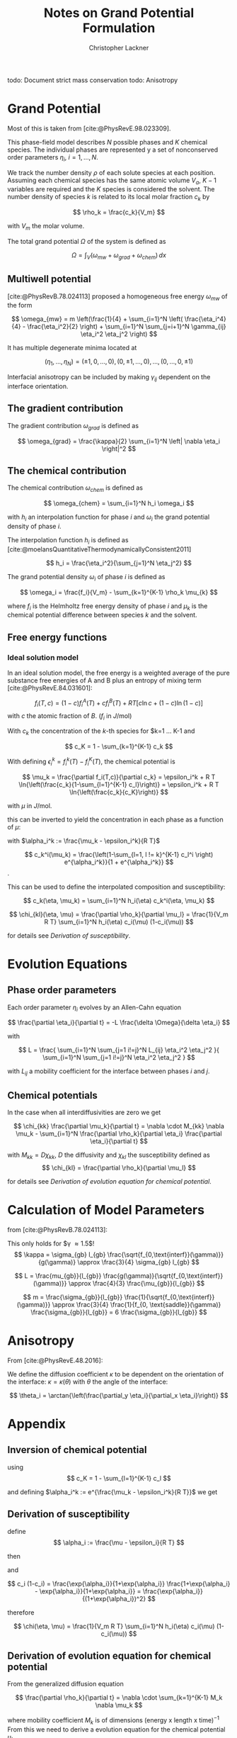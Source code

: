 
#+TITLE: Notes on Grand Potential Formulation
#+AUTHOR: Christopher Lackner
#+STARTUP: latexpreview
#+cite_export: csl
#+LATEX_HEADER: \usepackage{my_defines}


todo: Document strict mass conservation
todo: Anisotropy

* Grand Potential

Most of this is taken from [cite:@PhysRevE.98.023309].

This phase-field model describes $N$ possible phases and $K$ chemical species.
The individual phases are represented y a set of nonconserved order parameters
$\eta_{i}$, $i=1,\ldots,N$.

We track the number density $\rho$ of each solute species at each position.
Assuming each chemical species has the same atomic volume $V_a$, $K-1$ variables are required and the $K$ species is considered the solvent.
The number density of species $k$ is related to its local molar fraction $c_k$ by

$$
\rho_k = \frac{c_k}{V_m}
$$

with $V_m$ the molar volume.

The total grand potential $\Omega$ of the system is defined as

$$
\Omega = \int_V (\omega_{mw} + \omega_{grad} + \omega_{chem}) \, dx
$$

** Multiwell potential


[cite:@PhysRevB.78.024113] proposed a homogeneous free energy $\omega_{mw}$ of the form 

$$
\omega_{mw} = m \left(\frac{1}{4} + \sum_{i=1}^N \left( \frac{\eta_i^4}{4} - \frac{\eta_i^2}{2} \right) + \sum_{i=1}^N \sum_{j=i+1}^N \gamma_{ij} \eta_i^2 \eta_j^2 \right)
$$

It has multiple degenerate minima located at

$$
(\eta_1, \ldots, \eta_N) = ( \pm 1, 0, \ldots, 0 ), ( 0, \pm 1, \ldots, 0), \ldots, ( 0, \ldots, 0, \pm 1)
$$

Interfacial anisotropy can be included by making $\gamma_{ij}$ dependent on the interface orientation.

** The gradient contribution

The gradient contribution $\omega_{grad}$ is defined as

$$
\omega_{grad} = \frac{\kappa}{2} \sum_{i=1}^N \left| \nabla \eta_i \right|^2
$$

** The chemical contribution

The chemical contribution $\omega_{chem}$ is defined as

$$
\omega_{chem} = \sum_{i=1}^N h_i \omega_i
$$

with $h_i$ an interpolation function for phase $i$ and $\omega_i$ the grand potential density of phase $i$.

The interpolation function $h_i$ is defined as [cite:@moelansQuantitativeThermodynamicallyConsistent2011]

$$
h_i = \frac{\eta_i^2}{\sum_{j=1}^N \eta_j^2}
$$

The grand potential density $\omega_i$ of phase $i$ is defined as

$$
\omega_i = \frac{f_i}{V_m} - \sum_{k=1}^{K-1} \rho_k \mu_{k}
$$

where $f_i$ is the Helmholtz free energy density of phase $i$ and $\mu_k$ is the chemical potential difference between species $k$ and the solvent.

** Free energy functions

*** Ideal solution model

\todo{Binary for now, generalize later. -> only one species with concentration $c$ and solvent $1-c$.}

In an ideal solution model, the free energy is a weighted average of the pure substance free energies of A and B plus an entropy of mixing term [cite:@PhysRevE.84.031601]:

$$
f_i(T,c) = (1-c) f_i^A(T) + c f_i^B(T) + RT \left[ c \ln c + (1-c) \ln (1-c) \right]
$$
with $c$ the atomic fraction of $B$. ($f_i$ in $J/\text{mol}$)

With $c_k$ the concentration of the $k$-th species for $k=1 \dots K-1 and

$$
c_K = 1 - \sum_{k=1}^{K-1} c_k
$$

\begin{align*}
f_i(T,c) =& \sum_{k=1}^{K} c_k f_i^k(T) + RT \sum_{k=1}^{K} c_k \ln c_k
\end{align*}


With defining $\epsilon_i^k = f_i^k(T) - f_i^K(T)$, the chemical potential is


$$
\mu_k = \frac{\partial f_i(T,c)}{\partial c_k} = \epsilon_i^k + R T \ln{\left(\frac{c_k}{1-\sum_{l=1}^{K-1} c_l}\right)} = \epsilon_i^k + R T \ln{\left(\frac{c_k}{c_K}\right)}
$$

with $\mu$ in $J/\text{mol}$.

this can be inverted to yield the concentration in each phase as a function of $\mu$:

with $\alpha_i^k := \frac{\mu_k - \epsilon_i^k}{R T}$

$$
c_k^i(\mu_k) = \frac{\left(1-\sum_{l=1, l != k}^{K-1} c_l^i \right) e^{\alpha_i^k}}{1 + e^{\alpha_i^k}}
$$.

This can be used to define the interpolated composition and susceptibility:

$$
c_k(\eta, \mu_k) = \sum_{i=1}^N h_i(\eta) c_k^i(\eta, \mu_k)
$$

$$
\chi_{kl}(\eta, \mu) = \frac{\partial \rho_k}{\partial \mu_l} = \frac{1}{V_m R T} \sum_{i=1}^N h_i(\eta) c_i(\mu) (1-c_i(\mu))
$$

for details see [[*Derivation of susceptibility][Derivation of susceptibility]].

* Evolution Equations

** Phase order parameters

Each order parameter $\eta_i$ evolves by an Allen-Cahn equation

$$
\frac{\partial \eta_i}{\partial t} = -L \frac{\delta \Omega}{\delta \eta_i}
$$

with

$$
L = \frac{ \sum_{i=1}^N \sum_{j=1 i!=j}^N L_{ij} \eta_i^2 \eta_j^2 }{ \sum_{i=1}^N
\sum_{j=1 i!=j}^N \eta_i^2 \eta_j^2 }
$$

with $L_{ij}$ a mobility coefficient for the interface between phases $i$ and $j$.

** Chemical potentials

In the case when all interdiffusivities are zero we get

$$
\chi_{kk} \frac{\partial \mu_k}{\partial t} = \nabla \cdot M_{kk} \nabla \mu_k - \sum_{i=1}^N \frac{\partial \rho_k}{\partial \eta_i} \frac{\partial \eta_i}{\partial t}
$$

with $M_{kk} = D \chi_{kk}$, $D$ the diffusivity and $\chi_{kl}$ the susceptibility defined as
$$
\chi_{kl} = \frac{\partial \rho_k}{\partial \mu_l}
$$

for details see [[*Derivation of evolution equation for chemical potential][Derivation of evolution equation for chemical potential]].

* Calculation of Model Parameters

from [cite:@PhysRevB.78.024113]:

This only holds for $\gamma \approx 1.5$!
$$
\kappa = \sigma_{gb} l_{gb} \frac{\sqrt{f_{0,\text{interf}}(\gamma)}}{g(\gamma)} \approx
\frac{3}{4} \sigma_{gb} l_{gb}
$$

$$
L = \frac{mu_{gb}}{l_{gb}} \frac{g(\gamma)}{\sqrt{f_{0,\text{interf}}(\gamma)}} \approx \frac{4}{3} \frac{\mu_{gb}}{l_{gb}}
$$

$$
m = \frac{\sigma_{gb}}{l_{gb}} \frac{1}{\sqrt{f_{0,\text{interf}}(\gamma)}} \approx \frac{3}{4} \frac{1}{f_{0, \text{saddle}}(\gamma)} \frac{\sigma_{gb}}{l_{gb}} = 6 \frac{\sigma_{gb}}{l_{gb}}
$$

* Anisotropy

From [cite:@PhysRevE.48.2016]:

We define the diffusion coefficient $\kappa$ to be dependent on the orientation of the interface: $\kappa = \kappa(\theta)$ with $\theta$ the angle of the interface:

$$
\theta_i = \arctan{\left(\frac{\partial_y \eta_i}{\partial_x \eta_i}\right)}
$$

* Appendix

** Inversion of chemical potential

\begin{align*}
\mu_k = \epsilon_i^k + R T \ln{\left(\frac{c_k}{1-\sum_{l=1}^{K-1} c_l}\right)} = \epsilon_i^k + R T \ln{\left(\frac{c_k}{c_K}\right)} \\
\frac{\mu_k - \epsilon_i^k}{R T} = \ln{\left(\frac{c_k}{c_K}\right)} \\
\exp{\frac{\mu_k - \epsilon_i^k}{R T}} = \frac{c_k}{c_K} \\
c_k = c_K \exp{\frac{\mu_k - \epsilon_i^k}{R T}}
\end{align*}

using 
$$
c_K = 1 - \sum_{l=1}^{K-1} c_l
$$

and defining $\alpha_i^k := e^{\frac{\mu_k - \epsilon_i^k}{R T}}$ we get

\begin{align*}
\frac{1+\alpha_i^k}{\alpha_i^k} c_k = 1-\sum_{l=1, l!=k}^{K-1} c_l
\end{align*}


** Derivation of susceptibility 

\begin{align*}
\chi(\eta, \mu) = \frac{\partial \rho}{\partial \mu} = \frac{1}{V_m} \frac{\partial c(\eta, \mu)}{\partial \mu} = \frac{1}{V_m} \sum_{i=1}^N h_i(\eta) \frac{\partial c_i(\mu)}{\partial \mu} = \\
 = \frac{1}{V_m} \sum_{i=1}^N h_i(\eta) \frac{\partial}{\partial \mu}\left( \frac{\exp{\frac{\mu - \epsilon_i}{R T}}}{1 + \exp{\frac{\mu - \epsilon_i}{R T}}} \right)
\end{align*}

define
$$
\alpha_i := \frac{\mu - \epsilon_i}{R T}
$$

then

\begin{align*}
\frac{\partial c_i}{\partial \mu} &= \frac{\partial c_i}{\partial \alpha_i} \frac{\partial \alpha_i}{\partial \mu} = \frac{\exp{\alpha_i} (1+\exp{\alpha_i}) - \exp{\alpha_i} \exp{\alpha_i}}{(1+\exp{\alpha_i})^2} \frac{1}{R T} = \\
&= \frac{1}{R T} \frac{\exp{\alpha_i}}{(1+\exp{\alpha_i})^2}
\end{align*}
and

$$
c_i (1-c_i) = \frac{\exp{\alpha_i}}{1+\exp{\alpha_i}} \frac{1+\exp{\alpha_i} - \exp{\alpha_i}}{1+\exp{\alpha_i}} = \frac{\exp{\alpha_i}}{(1+\exp{\alpha_i})^2}
$$

therefore

$$
\chi(\eta, \mu) = \frac{1}{V_m R T} \sum_{i=1}^N h_i(\eta) c_i(\mu) (1-c_i(\mu))
$$




** Derivation of evolution equation for chemical potential

From the generalized diffusion equation

$$
\frac{\partial \rho_k}{\partial t} = \nabla \cdot \sum_{k=1}^{K-1} M_k \nabla \mu_k
$$

where mobility coefficient $M_k$ is of dimensions (energy x length x time$)^{-1}$
From this we need to derive a evolution equation for the chemical potential $\mu_k$.

Note that in typical evaolution equation
$$
\frac{\partial c}{\partial t} = \nabla \cdot M_k \nabla \mu_k
$$
the mobility coefficient $M_k$ is of dimensions length x (energy x time)$^{-1}$.

The time derivative of the density can be expressed as

$$
\frac{\partial \rho_k}{\partial t} = \sum_{i=1}^{K-1} \frac{\partial \rho_k}{\partial \mu_i} \frac{\partial \mu_i}{\partial t} + \sum_{i=1}^{N} \frac{\partial \rho_k}{\partial \eta_i} \frac{\partial \eta_i}{\partial t}
$$

If (as in our case)

$$
\frac{\partial \rho_k}{\partial \mu_i} = \delta_{ik}
$$

then

$$
\frac{\partial \rho_k}{\partial t} = \chi_{kk} \frac{\partial \mu_k}{\partial t} + \sum_{i=1}^{N} \frac{\partial \rho_k}{\partial \eta_i} \frac{\partial \eta_i}{\partial t}
$$

resulting in the evolution equation

$$
\chi_{kk} \frac{\partial \mu_k}{\partial t} = \nabla \cdot M_k \nabla \mu_k - \sum_{i=1}^N \frac{\partial \rho_k}{\partial \eta_i} \frac{\partial \eta_i}{\partial t}
$$



* Bibliography

#+print_bibliography:

